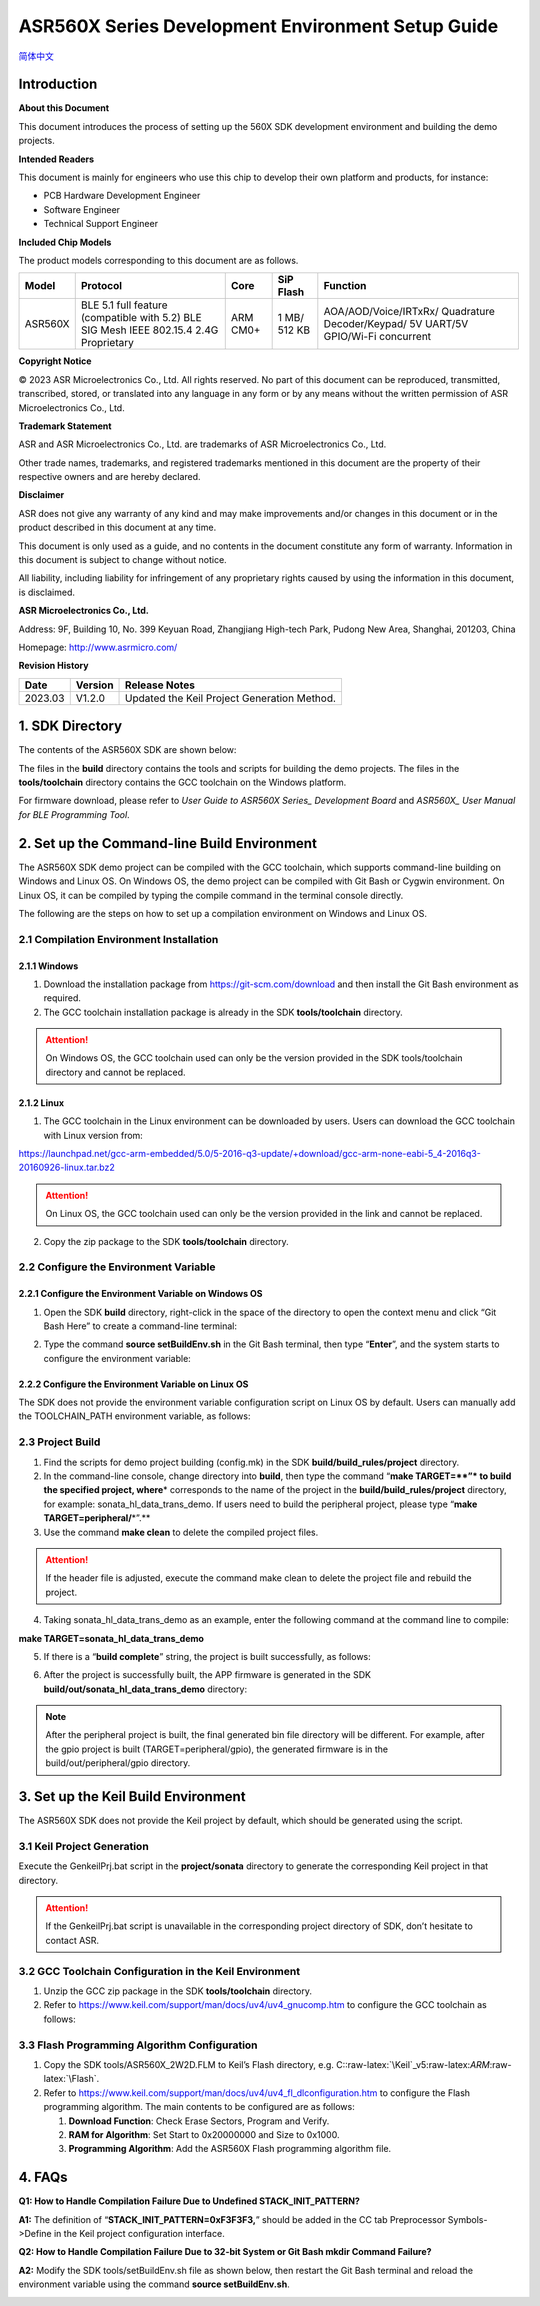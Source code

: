 .. role:: raw-latex(raw)
   :format: latex
..

ASR560X Series Development Environment Setup Guide
======================================================
`简体中文 <https://asriot-cn.readthedocs.io/zh/latest/ASR560X/开发环境搭建与编译指南.html>`_


Introduction
------------

**About this Document**

This document introduces the process of setting up the 560X SDK development environment and building the demo projects.

**Intended Readers**

This document is mainly for engineers who use this chip to develop their own platform and products, for instance:

-  PCB Hardware Development Engineer

-  Software Engineer

-  Technical Support Engineer

**Included Chip Models**

The product models corresponding to this document are as follows.

+---------+----------------------------------------------------------------------------------------+----------+--------------+-----------------------------------------------------------------------------------+
| Model   | Protocol                                                                               | Core     | SiP Flash    | Function                                                                          |
+=========+========================================================================================+==========+==============+===================================================================================+
| ASR560X | BLE 5.1 full feature (compatible with 5.2) BLE SIG Mesh IEEE 802.15.4 2.4G Proprietary | ARM CM0+ | 1 MB/ 512 KB | AOA/AOD/Voice/IRTxRx/ Quadrature Decoder/Keypad/ 5V UART/5V GPIO/Wi-Fi concurrent |
+---------+----------------------------------------------------------------------------------------+----------+--------------+-----------------------------------------------------------------------------------+

**Copyright Notice**

© 2023 ASR Microelectronics Co., Ltd. All rights reserved. No part of this document can be reproduced, transmitted, transcribed, stored, or translated into any language in any form or by any means without the written permission of ASR Microelectronics Co., Ltd.

**Trademark Statement**

ASR and ASR Microelectronics Co., Ltd. are trademarks of ASR Microelectronics Co., Ltd. 

Other trade names, trademarks, and registered trademarks mentioned in this document are the property of their respective owners and are hereby declared.

**Disclaimer**

ASR does not give any warranty of any kind and may make improvements and/or changes in this document or in the product described in this document at any time.

This document is only used as a guide, and no contents in the document constitute any form of warranty. Information in this document is subject to change without notice.

All liability, including liability for infringement of any proprietary rights caused by using the information in this document, is disclaimed.

**ASR Microelectronics Co., Ltd.**

Address: 9F, Building 10, No. 399 Keyuan Road, Zhangjiang High-tech Park, Pudong New Area, Shanghai, 201203, China

Homepage: http://www.asrmicro.com/

**Revision History**

======= ======= ===========================================
Date    Version Release Notes
======= ======= ===========================================
2023.03 V1.2.0  Updated the Keil Project Generation Method.
======= ======= ===========================================

1. SDK Directory
----------------

The contents of the ASR560X SDK are shown below:

|image1|

The files in the **build** directory contains the tools and scripts for building the demo projects. The files in the **tools/toolchain** directory contains the GCC toolchain on the Windows platform.

For firmware download, please refer to *User Guide to ASR560X Series\_ Development Board* and *ASR560X\_ User Manual for BLE Programming Tool*.

2. Set up the Command-line Build Environment
--------------------------------------------

The ASR560X SDK demo project can be compiled with the GCC toolchain, which supports command-line building on Windows and Linux OS. On Windows OS, the demo project can be compiled with Git Bash or Cygwin environment. On Linux OS, it can be compiled by typing the compile command in the terminal console directly.

The following are the steps on how to set up a compilation environment on Windows and Linux OS.

2.1 Compilation Environment Installation
~~~~~~~~~~~~~~~~~~~~~~~~~~~~~~~~~~~~~~~~

2.1.1 Windows
^^^^^^^^^^^^^

1. Download the installation package from https://git-scm.com/download and then install the Git Bash environment as required.

2. The GCC toolchain installation package is already in the SDK **tools/toolchain** directory.

.. attention::
    On Windows OS, the GCC toolchain used can only be the version provided in the SDK tools/toolchain directory and cannot be replaced.

2.1.2 Linux
^^^^^^^^^^^

1. The GCC toolchain in the Linux environment can be downloaded by users. Users can download the GCC toolchain with Linux version from:

https://launchpad.net/gcc-arm-embedded/5.0/5-2016-q3-update/+download/gcc-arm-none-eabi-5_4-2016q3-20160926-linux.tar.bz2

.. attention::
    On Linux OS, the GCC toolchain used can only be the version provided in the link and cannot be replaced.

2. Copy the zip package to the SDK **tools/toolchain** directory.

2.2 Configure the Environment Variable
~~~~~~~~~~~~~~~~~~~~~~~~~~~~~~~~~~~~~~

2.2.1 Configure the Environment Variable on Windows OS
^^^^^^^^^^^^^^^^^^^^^^^^^^^^^^^^^^^^^^^^^^^^^^^^^^^^^^

1. Open the SDK **build** directory, right-click in the space of the directory to open the context menu and click “Git Bash Here” to create a command-line terminal:

|image2|

2. Type the command **source setBuildEnv.sh** in the Git Bash terminal, then type “**Enter**”, and the system starts to configure the environment variable:

|image3|

2.2.2 Configure the Environment Variable on Linux OS
^^^^^^^^^^^^^^^^^^^^^^^^^^^^^^^^^^^^^^^^^^^^^^^^^^^^

The SDK does not provide the environment variable configuration script on Linux OS by default. Users can manually add the TOOLCHAIN_PATH environment variable, as follows:

|image4|

2.3 Project Build
~~~~~~~~~~~~~~~~~

1. Find the scripts for demo project building (config.mk) in the SDK **build/build_rules/project** directory.

2. In the command-line console, change directory into **build**, then type the command “\ **make TARGET=\*\ \*”\* to build the specified project, where**\ \* corresponds to the name of the project in the **build/build_rules/project** directory, for example: sonata_hl_data_trans_demo. If users need to build the peripheral project, please type “\ **make TARGET=peripheral/**\ \*”.*\*

3. Use the command **make clean** to delete the compiled project files.

.. attention::
    If the header file is adjusted, execute the command make clean to delete the project file and rebuild the project.

4. Taking sonata_hl_data_trans_demo as an example, enter the following command at the command line to compile:

**make TARGET=sonata_hl_data_trans_demo**

|image5|

5. If there is a “**build complete**” string, the project is built successfully, as follows:

|image6|

6. After the project is successfully built, the APP firmware is generated in the SDK **build/out/sonata_hl_data_trans_demo** directory:

|image7|

.. note::
    After the peripheral project is built, the final generated bin file directory will be different. For example, after the gpio project is built (TARGET=peripheral/gpio), the generated firmware is in the build/out/peripheral/gpio directory.

3. Set up the Keil Build Environment
------------------------------------

The ASR560X SDK does not provide the Keil project by default, which should be generated using the script.

3.1 Keil Project Generation
~~~~~~~~~~~~~~~~~~~~~~~~~~~

Execute the GenkeilPrj.bat script in the **project/sonata** directory to generate the corresponding Keil project in that directory.

.. attention::
    If the GenkeilPrj.bat script is unavailable in the corresponding project directory of SDK, don’t hesitate to contact ASR.

3.2 GCC Toolchain Configuration in the Keil Environment
~~~~~~~~~~~~~~~~~~~~~~~~~~~~~~~~~~~~~~~~~~~~~~~~~~~~~~~

1. Unzip the GCC zip package in the SDK **tools/toolchain** directory.

2. Refer to https://www.keil.com/support/man/docs/uv4/uv4_gnucomp.htm to configure the GCC toolchain as follows:

|image8|

3.3 Flash Programming Algorithm Configuration
~~~~~~~~~~~~~~~~~~~~~~~~~~~~~~~~~~~~~~~~~~~~~

1. Copy the SDK tools/ASR560X_2W2D.FLM to Keil’s Flash directory, e.g. C::raw-latex:`\Keil`\_v5:raw-latex:`\ARM`:raw-latex:`\Flash`.

2. Refer to https://www.keil.com/support/man/docs/uv4/uv4_fl_dlconfiguration.htm to configure the Flash programming algorithm. The main contents to be configured are as follows:

   (1) **Download Function**: Check Erase Sectors, Program and Verify.

   (2) **RAM for Algorithm**: Set Start to 0x20000000 and Size to 0x1000.

   (3) **Programming Algorithm**: Add the ASR560X Flash programming algorithm file.

|image9|

4. FAQs
-------

**Q1: How to Handle Compilation Failure Due to Undefined STACK_INIT_PATTERN?**

**A1:** The definition of “**STACK_INIT_PATTERN=0xF3F3F3,**” should be added in the CC tab Preprocessor Symbols->Define in the Keil project configuration interface.

**Q2: How to Handle Compilation Failure Due to 32-bit System or Git Bash mkdir Command Failure?**

**A2:** Modify the SDK tools/setBuildEnv.sh file as shown below, then restart the Git Bash terminal and reload the environment variable using the command **source setBuildEnv.sh**.

|image10|


.. |image1| image:: ../../img/560X_Environment/表1-1.png
.. |image2| image:: ../../img/560X_Environment/图2-1.png
.. |image3| image:: ../../img/560X_Environment/图2-2.png
.. |image4| image:: ../../img/560X_Environment/图2-3.png
.. |image5| image:: ../../img/560X_Environment/图2-4.png
.. |image6| image:: ../../img/560X_Environment/图2-5.png
.. |image7| image:: ../../img/560X_Environment/图2-6.png
.. |image8| image:: ../../img/560X_Environment/图3-1.png
.. |image9| image:: ../../img/560X_Environment/图3-2.png
.. |image10| image:: ../../img/560X_Environment/图4-1.png
